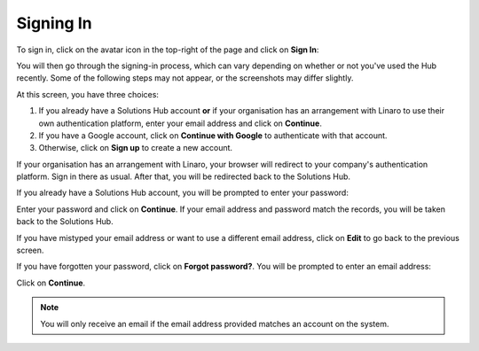 Signing In
----------

To sign in, click on the avatar icon in the top-right of the page and click on **Sign In**:

.. image:: signin.png
    :scale: 50 %

You will then go through the signing-in process, which can vary depending on whether or not you've used the Hub recently. Some of the following steps may not appear, or the screenshots may differ slightly.

.. image:: signin-1.png
    :scale: 50 %

At this screen, you have three choices:

1. If you already have a Solutions Hub account **or** if your organisation has an arrangement with Linaro to use their own authentication platform, enter your email address and click on **Continue**.

2. If you have a Google account, click on **Continue with Google** to authenticate with that account.

3. Otherwise, click on **Sign up** to create a new account.

If your organisation has an arrangement with Linaro, your browser will redirect to your company's authentication platform. Sign in there as usual. After that, you will be redirected back to the Solutions Hub.

If you already have a Solutions Hub account, you will be prompted to enter your password:

.. image:: signin-2.png
    :scale: 50 %

Enter your password and click on **Continue**. If your email address and password match the records, you will be taken back to the Solutions Hub.

If you have mistyped your email address or want to use a different email address, click on **Edit** to go back to the previous screen.

If you have forgotten your password, click on **Forgot password?**. You will be prompted to enter an email address:

.. image:: forgotten-password.png
    :scale: 50%

Click on **Continue**.

.. note:: You will only receive an email if the email address provided matches an account on the system.

